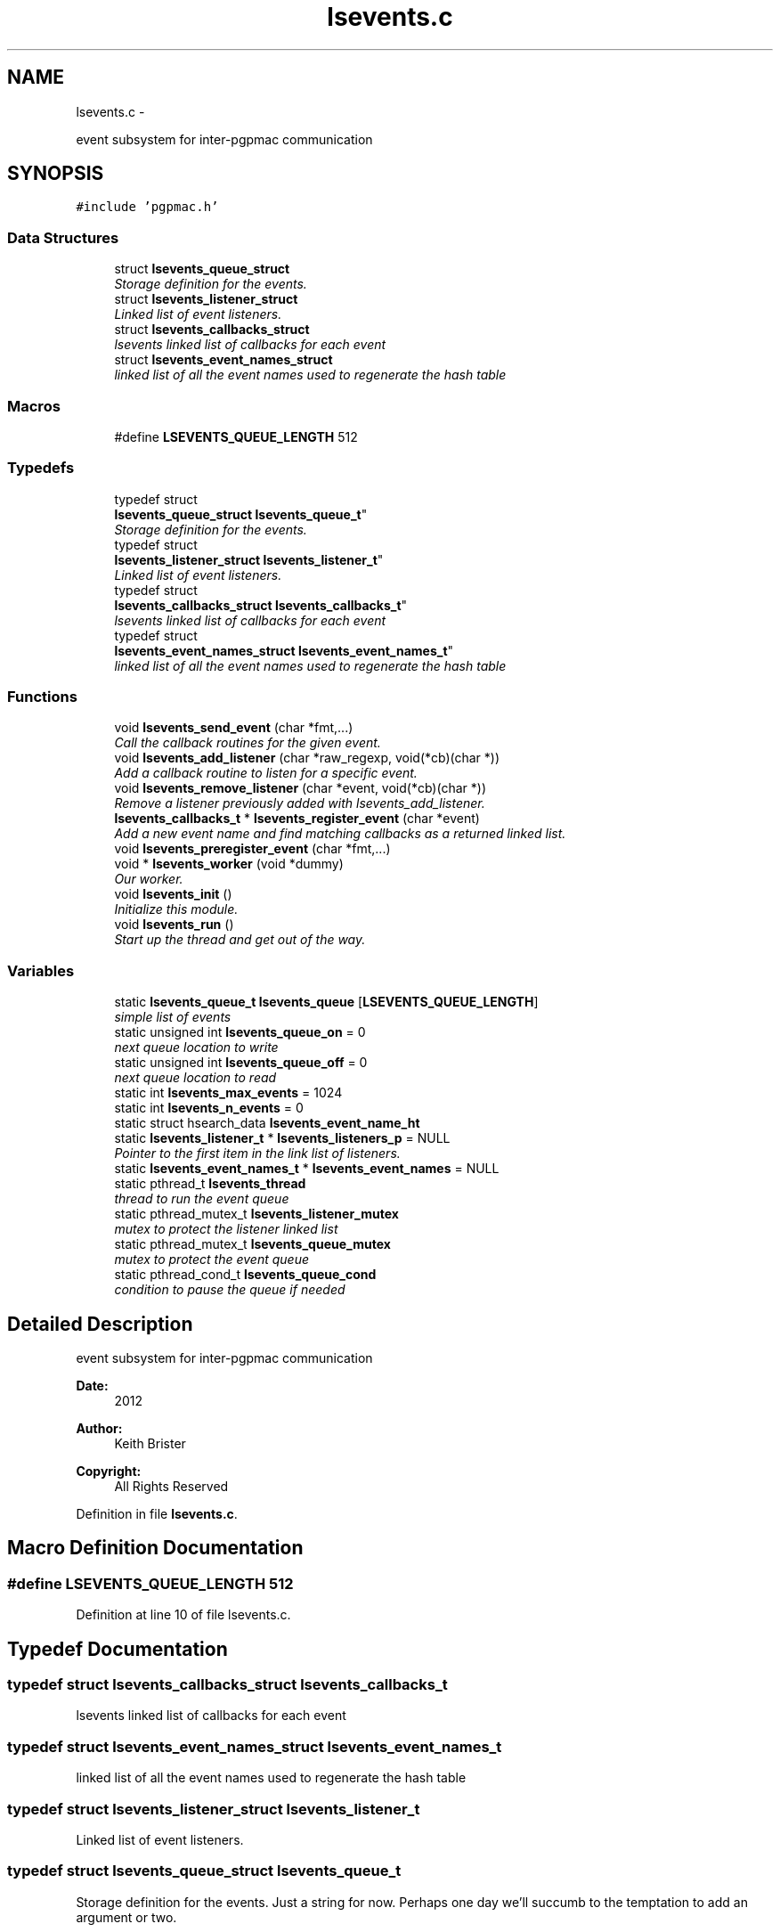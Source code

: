 .TH "lsevents.c" 3 "Wed May 22 2013" "LS-CAT PGPMAC" \" -*- nroff -*-
.ad l
.nh
.SH NAME
lsevents.c \- 
.PP
event subsystem for inter-pgpmac communication  

.SH SYNOPSIS
.br
.PP
\fC#include 'pgpmac\&.h'\fP
.br

.SS "Data Structures"

.in +1c
.ti -1c
.RI "struct \fBlsevents_queue_struct\fP"
.br
.RI "\fIStorage definition for the events\&. \fP"
.ti -1c
.RI "struct \fBlsevents_listener_struct\fP"
.br
.RI "\fILinked list of event listeners\&. \fP"
.ti -1c
.RI "struct \fBlsevents_callbacks_struct\fP"
.br
.RI "\fIlsevents linked list of callbacks for each event \fP"
.ti -1c
.RI "struct \fBlsevents_event_names_struct\fP"
.br
.RI "\fIlinked list of all the event names used to regenerate the hash table \fP"
.in -1c
.SS "Macros"

.in +1c
.ti -1c
.RI "#define \fBLSEVENTS_QUEUE_LENGTH\fP   512"
.br
.in -1c
.SS "Typedefs"

.in +1c
.ti -1c
.RI "typedef struct 
.br
\fBlsevents_queue_struct\fP \fBlsevents_queue_t\fP"
.br
.RI "\fIStorage definition for the events\&. \fP"
.ti -1c
.RI "typedef struct 
.br
\fBlsevents_listener_struct\fP \fBlsevents_listener_t\fP"
.br
.RI "\fILinked list of event listeners\&. \fP"
.ti -1c
.RI "typedef struct 
.br
\fBlsevents_callbacks_struct\fP \fBlsevents_callbacks_t\fP"
.br
.RI "\fIlsevents linked list of callbacks for each event \fP"
.ti -1c
.RI "typedef struct 
.br
\fBlsevents_event_names_struct\fP \fBlsevents_event_names_t\fP"
.br
.RI "\fIlinked list of all the event names used to regenerate the hash table \fP"
.in -1c
.SS "Functions"

.in +1c
.ti -1c
.RI "void \fBlsevents_send_event\fP (char *fmt,\&.\&.\&.)"
.br
.RI "\fICall the callback routines for the given event\&. \fP"
.ti -1c
.RI "void \fBlsevents_add_listener\fP (char *raw_regexp, void(*cb)(char *))"
.br
.RI "\fIAdd a callback routine to listen for a specific event\&. \fP"
.ti -1c
.RI "void \fBlsevents_remove_listener\fP (char *event, void(*cb)(char *))"
.br
.RI "\fIRemove a listener previously added with lsevents_add_listener\&. \fP"
.ti -1c
.RI "\fBlsevents_callbacks_t\fP * \fBlsevents_register_event\fP (char *event)"
.br
.RI "\fIAdd a new event name and find matching callbacks as a returned linked list\&. \fP"
.ti -1c
.RI "void \fBlsevents_preregister_event\fP (char *fmt,\&.\&.\&.)"
.br
.ti -1c
.RI "void * \fBlsevents_worker\fP (void *dummy)"
.br
.RI "\fIOur worker\&. \fP"
.ti -1c
.RI "void \fBlsevents_init\fP ()"
.br
.RI "\fIInitialize this module\&. \fP"
.ti -1c
.RI "void \fBlsevents_run\fP ()"
.br
.RI "\fIStart up the thread and get out of the way\&. \fP"
.in -1c
.SS "Variables"

.in +1c
.ti -1c
.RI "static \fBlsevents_queue_t\fP \fBlsevents_queue\fP [\fBLSEVENTS_QUEUE_LENGTH\fP]"
.br
.RI "\fIsimple list of events \fP"
.ti -1c
.RI "static unsigned int \fBlsevents_queue_on\fP = 0"
.br
.RI "\fInext queue location to write \fP"
.ti -1c
.RI "static unsigned int \fBlsevents_queue_off\fP = 0"
.br
.RI "\fInext queue location to read \fP"
.ti -1c
.RI "static int \fBlsevents_max_events\fP = 1024"
.br
.ti -1c
.RI "static int \fBlsevents_n_events\fP = 0"
.br
.ti -1c
.RI "static struct hsearch_data \fBlsevents_event_name_ht\fP"
.br
.ti -1c
.RI "static \fBlsevents_listener_t\fP * \fBlsevents_listeners_p\fP = NULL"
.br
.RI "\fIPointer to the first item in the link list of listeners\&. \fP"
.ti -1c
.RI "static \fBlsevents_event_names_t\fP * \fBlsevents_event_names\fP = NULL"
.br
.ti -1c
.RI "static pthread_t \fBlsevents_thread\fP"
.br
.RI "\fIthread to run the event queue \fP"
.ti -1c
.RI "static pthread_mutex_t \fBlsevents_listener_mutex\fP"
.br
.RI "\fImutex to protect the listener linked list \fP"
.ti -1c
.RI "static pthread_mutex_t \fBlsevents_queue_mutex\fP"
.br
.RI "\fImutex to protect the event queue \fP"
.ti -1c
.RI "static pthread_cond_t \fBlsevents_queue_cond\fP"
.br
.RI "\fIcondition to pause the queue if needed \fP"
.in -1c
.SH "Detailed Description"
.PP 
event subsystem for inter-pgpmac communication 

\fBDate:\fP
.RS 4
2012 
.RE
.PP
\fBAuthor:\fP
.RS 4
Keith Brister 
.RE
.PP
\fBCopyright:\fP
.RS 4
All Rights Reserved 
.RE
.PP

.PP
Definition in file \fBlsevents\&.c\fP\&.
.SH "Macro Definition Documentation"
.PP 
.SS "#define LSEVENTS_QUEUE_LENGTH   512"

.PP
Definition at line 10 of file lsevents\&.c\&.
.SH "Typedef Documentation"
.PP 
.SS "typedef struct \fBlsevents_callbacks_struct\fP  \fBlsevents_callbacks_t\fP"

.PP
lsevents linked list of callbacks for each event 
.SS "typedef struct \fBlsevents_event_names_struct\fP  \fBlsevents_event_names_t\fP"

.PP
linked list of all the event names used to regenerate the hash table 
.SS "typedef struct \fBlsevents_listener_struct\fP  \fBlsevents_listener_t\fP"

.PP
Linked list of event listeners\&. 
.SS "typedef struct \fBlsevents_queue_struct\fP  \fBlsevents_queue_t\fP"

.PP
Storage definition for the events\&. Just a string for now\&. Perhaps one day we'll succumb to the temptation to add an argument or two\&. 
.SH "Function Documentation"
.PP 
.SS "void lsevents_add_listener (char *raw_regexp, void(*)(char *)cb)"

.PP
Add a callback routine to listen for a specific event\&. \fBParameters:\fP
.RS 4
\fIraw_regexp\fP String value of regular expression to listen to 
.br
\fIcb\fP the routine to call 
.RE
.PP

.PP
Definition at line 99 of file lsevents\&.c\&.
.PP
.nf
                                                                  {
  lsevents_listener_t    *new;
  lsevents_event_names_t *enp;
  lsevents_callbacks_t   *cbp;
  int err;
  char *errbuf;
  int nerrbuf;



  new = calloc( 1, sizeof( lsevents_listener_t));
  if( new == NULL) {
    lslogging_log_message( 'lsevents_add_listener: out of memory');
    exit( -1);
  }

  err = regcomp( &new->re, raw_regexp, REG_EXTENDED | REG_NOSUB);
  if( err != 0) {
    nerrbuf = regerror( err, &new->re, NULL, 0);
    errbuf = calloc( nerrbuf, sizeof( char));
    if( errbuf == NULL) {
      lslogging_log_message( 'lsevents_add_listener: out of memory (re)');
      exit( -1);
    }
    regerror( err, &new->re, errbuf, nerrbuf);
    //    lslogging_log_message( 'lsevents_add_listener: %s', errbuf);
    free( errbuf);
    free( new);
    return;
  }

  new->raw_regexp = strdup( raw_regexp);
  new->cb   = cb;

  pthread_mutex_lock( &lsevents_listener_mutex);
  new->next = lsevents_listeners_p;
  lsevents_listeners_p = new;

  for( enp = lsevents_event_names; enp != NULL; enp = enp->next) {
    if( regexec( &new->re, enp->event, 0, NULL, 0) == 0) {
      cbp       = calloc( 1, sizeof( lsevents_callbacks_t));
      cbp->cb   = cb;
      cbp->next = enp->cbl;
      enp->cbl  = cbp;
    }
  }
  

  pthread_mutex_unlock( &lsevents_listener_mutex);

  //  lslogging_log_message( 'lsevents_add_listener: added listener for event '%s'', raw_regexp);

}
.fi
.SS "void lsevents_init ()"

.PP
Initialize this module\&. 
.PP
Definition at line 373 of file lsevents\&.c\&.
.PP
.nf
                     {
  pthread_mutexattr_t mutex_initializer;

  // Use recursive mutexs
  //
  pthread_mutexattr_init( &mutex_initializer);
  pthread_mutexattr_settype( &mutex_initializer, PTHREAD_MUTEX_RECURSIVE);

  pthread_mutex_init( &lsevents_queue_mutex,    &mutex_initializer);
  pthread_cond_init(  &lsevents_queue_cond,     NULL);
  pthread_mutex_init( &lsevents_listener_mutex, &mutex_initializer);

  hcreate_r( 2*lsevents_max_events, &lsevents_event_name_ht);
}
.fi
.SS "void lsevents_preregister_event (char *fmt, \&.\&.\&.)"

.PP
Definition at line 314 of file lsevents\&.c\&.
.PP
.nf
                                                 {
  char  s[128];
  va_list arg_ptr;

  va_start( arg_ptr, fmt);
  vsnprintf( s, sizeof( s) - 1, fmt, arg_ptr);
  s[sizeof(s)-1] = 0;
  va_end( arg_ptr);

  lsevents_register_event( s);
}
.fi
.SS "\fBlsevents_callbacks_t\fP* lsevents_register_event (char *event)"

.PP
Add a new event name and find matching callbacks as a returned linked list\&. 
.PP
Definition at line 221 of file lsevents\&.c\&.
.PP
.nf
                                                            {
  ENTRY entry_in, *entry_outp;
  int err;
  lsevents_callbacks_t *new_cb;
  lsevents_event_names_t *new_event_name, *enp;
  lsevents_listener_t *p;


  //
  // Search for event
  //
  entry_in\&.key  = event;
  entry_in\&.data = NULL;

  pthread_mutex_lock( &lsevents_listener_mutex);
  err = hsearch_r( entry_in, FIND, &entry_outp, &lsevents_event_name_ht);
  if( err != 0) {
    //
    // Success, we found the entry
    //
    enp = entry_outp->data;
    pthread_mutex_unlock( &lsevents_listener_mutex);
    return enp->cbl;
  }

  if( errno != ESRCH) {
    //
    // Something awful happened\&.  At least log it
    //
    lslogging_log_message( 'lsevents_register_event: hsearch_r returnd %d: %s', errno, strerror( errno));
    pthread_mutex_unlock( &lsevents_listener_mutex);
    return NULL;
  }

  //  lslogging_log_message( 'lsevents_register_event: adding event '%s'', event);
  //
  // Not Found
  //
  // Create new event name item
  new_event_name = calloc( 1, sizeof( lsevents_event_names_t));
  new_event_name->event = strdup( event);
  new_event_name->cbl   = NULL;

  //
  // Find matching callbacks
  //
  for( p = lsevents_listeners_p; p != NULL; p = p->next) {
    if( regexec( &p->re, event, 0, NULL, 0) == 0) {
      new_cb = calloc( 1, sizeof( lsevents_callbacks_t));
      new_cb->cb = p->cb;
      new_cb->next = new_event_name->cbl;
      new_event_name->cbl = new_cb;
    }
  }

  //
  // Add the new event to our linked list
  //
  new_event_name->next  = lsevents_event_names;
  lsevents_event_names  = new_event_name;

  //
  // Also add the new event to our hash table
  //
  entry_in\&.key  = new_event_name->event;
  entry_in\&.data = new_event_name;
  err = hsearch_r( entry_in, ENTER, &entry_outp, &lsevents_event_name_ht);
  if( err == 0) {
    //
    // Something bad happend but we can still return a valid callback list\&.  We just can't use the hash table to find it again later
    //
    lslogging_log_message( 'lsevents_register_event: Could not add event name: hsearch_r returned %d: %s', errno, strerror( errno));
    pthread_mutex_unlock( &lsevents_listener_mutex);
    return new_event_name->cbl;
  }

  if( ++lsevents_n_events  >= lsevents_max_events) {
    hdestroy_r( &lsevents_event_name_ht);
    lslogging_log_message( 'lsevents_register_event: Increasing event name hash table to %d\&. lsevents_n_events=%d', 2 * lsevents_max_events, lsevents_n_events);
    lsevents_max_events *= 2;
    hcreate_r( lsevents_max_events * 2, &lsevents_event_name_ht);
    for( enp = lsevents_event_names; enp != NULL; enp = enp->next) {
      entry_in\&.key  = enp->event;
      entry_in\&.data = enp;
      hsearch_r( entry_in, ENTER, &entry_outp, &lsevents_event_name_ht);
    }
  }
  //  lslogging_log_message( 'lsevents_register_event: added event '%s'', event);
  pthread_mutex_unlock( &lsevents_listener_mutex);
  return new_event_name->cbl;
}  
.fi
.SS "void lsevents_remove_listener (char *event, void(*)(char *)cb)"

.PP
Remove a listener previously added with lsevents_add_listener\&. \fBParameters:\fP
.RS 4
\fIevent\fP The name of the event (possibly a regular expression string) 
.br
\fIcb\fP The callback routine to remove 
.RE
.PP

.PP
Definition at line 157 of file lsevents\&.c\&.
.PP
.nf
                                                                {
  
  lsevents_listener_t *last, *current;
  lsevents_event_names_t *enp;
  lsevents_callbacks_t   *cbp, *last_cbp;

  //
  // Find the listener to remove
  // and unlink it from the list
  //
  pthread_mutex_lock( &lsevents_listener_mutex);
  last = NULL;
  for( current = lsevents_listeners_p; current != NULL; current = current->next) {
    if( strcmp( last->raw_regexp, event) == 0 && last->cb == cb) {
      if( last == NULL) {
        lsevents_listeners_p = current->next;
      } else {
        last->next = current->next;
      }
      break;
    }
    last = current;
  }

  if( current == NULL) {
    lslogging_log_message( 'lsevents_remove_listener: Could not find this listener for event '%s'', event);
    pthread_mutex_unlock( &lsevents_listener_mutex);
    return;
  }

  //
  // Remove callback from lists of event names
  //
  for( enp = lsevents_event_names; enp != NULL; enp = enp->next) {
    if( regexec( &current->re, enp->event, 0, NULL, 0) == 0) {
      last_cbp = NULL;
      for( cbp = enp->cbl; cbp != NULL; cbp = cbp->next) {
        if( cbp->cb == cb) {
          if( last_cbp == NULL)
            enp->cbl = NULL;
          else
            last_cbp->next = cbp->next;
          free( cbp);
          break;
        }
      }
    }
  }


  pthread_mutex_unlock( &lsevents_listener_mutex);

  //
  // Now remove it
  //
  if( current->raw_regexp != NULL)
    free( current->raw_regexp);
  free(current);

}
.fi
.SS "void lsevents_run ()"

.PP
Start up the thread and get out of the way\&. 
.PP
Definition at line 390 of file lsevents\&.c\&.
.PP
.nf
                    {
  pthread_create( &lsevents_thread, NULL, lsevents_worker, NULL);
}
.fi
.SS "void lsevents_send_event (char *fmt, \&.\&.\&.)"

.PP
Call the callback routines for the given event\&. \fBParameters:\fP
.RS 4
\fIfmt\fP a printf style formating string 
.br
\fI\&.\&.\&.\fP list of arguments specified by the format string 
.RE
.PP

.PP
Definition at line 73 of file lsevents\&.c\&.
.PP
.nf
                                          {
  char event[LSEVENTS_EVENT_LENGTH];
  va_list arg_ptr;

  va_start( arg_ptr, fmt);
  vsnprintf( event, sizeof(event)-1, fmt, arg_ptr);
  event[sizeof(event)-1]=0;
  va_end( arg_ptr);

  pthread_mutex_lock( &lsevents_queue_mutex);

  // maybe wait for room on the queue
  while( (lsevents_queue_on + 1) % LSEVENTS_QUEUE_LENGTH == lsevents_queue_off % LSEVENTS_QUEUE_LENGTH)
    pthread_cond_wait( &lsevents_queue_cond, &lsevents_queue_mutex);
  
  lsevents_queue[(lsevents_queue_on++) % LSEVENTS_QUEUE_LENGTH]\&.evp = strdup(event);

  pthread_cond_signal(  &lsevents_queue_cond);
  pthread_mutex_unlock( &lsevents_queue_mutex);
}
.fi
.SS "void* lsevents_worker (void *dummy)"

.PP
Our worker\&. \fBParameters:\fP
.RS 4
\fIdummy\fP Unused but needed by pthreads to be happy 
.RE
.PP

.PP
Definition at line 331 of file lsevents\&.c\&.
.PP
.nf
                       {
  
  char *event;
  lsevents_callbacks_t *cbi;

  while( 1) {
    pthread_mutex_lock( &lsevents_queue_mutex);

    //
    // wait for someone to send an event
    //
    while( lsevents_queue_off == lsevents_queue_on)
      pthread_cond_wait( &lsevents_queue_cond, &lsevents_queue_mutex);

    //
    // Get our event name
    //
    event = lsevents_queue[(lsevents_queue_off++) % LSEVENTS_QUEUE_LENGTH]\&.evp;

    //
    // let the send event process know there is room on the queue again
    //
    pthread_cond_signal(  &lsevents_queue_cond);
    pthread_mutex_unlock( &lsevents_queue_mutex);

    // call our callbacks
    //
    pthread_mutex_lock( &lsevents_listener_mutex);
    for( cbi = lsevents_register_event( event); cbi != NULL; cbi = cbi->next) {
      cbi->cb( event);
    }
    pthread_mutex_unlock( &lsevents_listener_mutex);

    free( event);
  }
  return NULL;
}
.fi
.SH "Variable Documentation"
.PP 
.SS "struct hsearch_data lsevents_event_name_ht\fC [static]\fP"

.PP
Definition at line 31 of file lsevents\&.c\&.
.SS "\fBlsevents_event_names_t\fP* lsevents_event_names = NULL\fC [static]\fP"

.PP
Definition at line 60 of file lsevents\&.c\&.
.SS "pthread_mutex_t lsevents_listener_mutex\fC [static]\fP"

.PP
mutex to protect the listener linked list 
.PP
Definition at line 65 of file lsevents\&.c\&.
.SS "\fBlsevents_listener_t\fP* lsevents_listeners_p = NULL\fC [static]\fP"

.PP
Pointer to the first item in the link list of listeners\&. 
.PP
Definition at line 42 of file lsevents\&.c\&.
.SS "int lsevents_max_events = 1024\fC [static]\fP"

.PP
Definition at line 29 of file lsevents\&.c\&.
.SS "int lsevents_n_events = 0\fC [static]\fP"

.PP
Definition at line 30 of file lsevents\&.c\&.
.SS "\fBlsevents_queue_t\fP lsevents_queue[\fBLSEVENTS_QUEUE_LENGTH\fP]\fC [static]\fP"

.PP
simple list of events 
.PP
Definition at line 21 of file lsevents\&.c\&.
.SS "pthread_cond_t lsevents_queue_cond\fC [static]\fP"

.PP
condition to pause the queue if needed 
.PP
Definition at line 67 of file lsevents\&.c\&.
.SS "pthread_mutex_t lsevents_queue_mutex\fC [static]\fP"

.PP
mutex to protect the event queue 
.PP
Definition at line 66 of file lsevents\&.c\&.
.SS "unsigned int lsevents_queue_off = 0\fC [static]\fP"

.PP
next queue location to read 
.PP
Definition at line 23 of file lsevents\&.c\&.
.SS "unsigned int lsevents_queue_on = 0\fC [static]\fP"

.PP
next queue location to write 
.PP
Definition at line 22 of file lsevents\&.c\&.
.SS "pthread_t lsevents_thread\fC [static]\fP"

.PP
thread to run the event queue 
.PP
Definition at line 64 of file lsevents\&.c\&.
.SH "Author"
.PP 
Generated automatically by Doxygen for LS-CAT PGPMAC from the source code\&.
